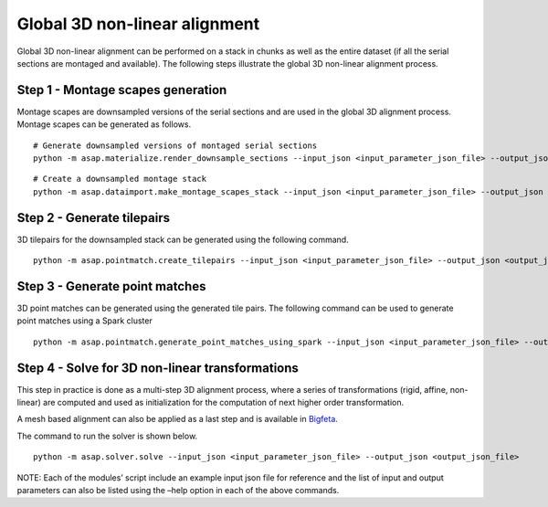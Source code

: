 .. _rough-alignment:

Global 3D non-linear alignment
###############################

Global 3D non-linear alignment can be performed on a stack in chunks as
well as the entire dataset (if all the serial sections are montaged and
available). The following steps illustrate the global 3D non-linear
alignment process.

Step 1 - Montage scapes generation
===================================

Montage scapes are downsampled versions of the serial sections and are
used in the global 3D alignment process. Montage scapes can be generated
as follows.

::

   # Generate downsampled versions of montaged serial sections
   python -m asap.materialize.render_downsample_sections --input_json <input_parameter_json_file> --output_json <output_json_file>

::

   # Create a downsampled montage stack
   python -m asap.dataimport.make_montage_scapes_stack --input_json <input_parameter_json_file> --output_json <output_json_file>

Step 2 - Generate tilepairs
============================

3D tilepairs for the downsampled stack can be generated using the
following command.

::

   python -m asap.pointmatch.create_tilepairs --input_json <input_parameter_json_file> --output_json <output_json_file>

Step 3 - Generate point matches
================================

3D point matches can be generated using the generated tile pairs. The
following command can be used to generate point matches using a Spark
cluster

::

   python -m asap.pointmatch.generate_point_matches_using_spark --input_json <input_parameter_json_file> --output_json <output_json_file>

Step 4 - Solve for 3D non-linear transformations
=================================================

This step in practice is done as a multi-step 3D alignment process,
where a series of transformations (rigid, affine, non-linear) are
computed and used as initialization for the computation of next higher
order transformation.

A mesh based alignment can also be applied as a last step and is
available in `Bigfeta <https://github.com/AllenInstitute/bigfeta>`__.

The command to run the solver is shown below.

::

   python -m asap.solver.solve --input_json <input_parameter_json_file> --output_json <output_json_file>

NOTE: Each of the modules’ script include an example input json file for
reference and the list of input and output parameters can also be listed
using the –help option in each of the above commands.
